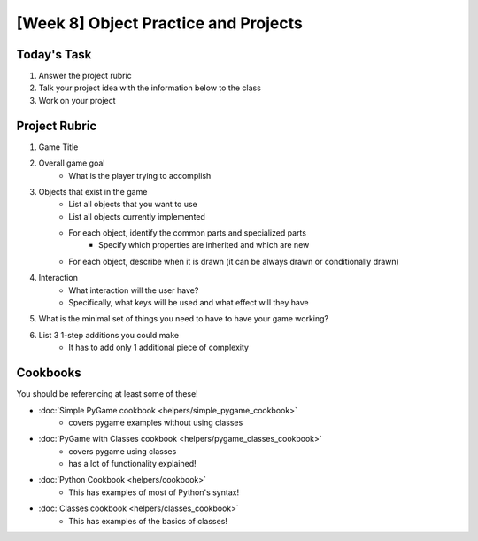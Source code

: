[Week 8] Object Practice and Projects
=====================================

Today's Task
************

1. Answer the project rubric
2. Talk your project idea with the information below to the class
3. Work on your project


Project Rubric
**************

1. Game Title
2. Overall game goal
    - What is the player trying to accomplish
3. Objects that exist in the game
    - List all objects that you want to use
    - List all objects currently implemented
    - For each object, identify the common parts and specialized parts
        - Specify which properties are inherited and which are new
    - For each object, describe when it is drawn (it can be always drawn or conditionally drawn)
4. Interaction
    - What interaction will the user have?
    - Specifically, what keys will be used and what effect will they have
5. What is the minimal set of things you need to have to have your game working?
6. List 3 1-step additions you could make
    - It has to add only 1 additional piece of complexity

Cookbooks
*********

You should be referencing at least some of these!

- :doc:`Simple PyGame cookbook <helpers/simple_pygame_cookbook>`
    - covers pygame examples without using classes
- :doc:`PyGame with Classes cookbook <helpers/pygame_classes_cookbook>` 
    - covers pygame using classes 
    - has a lot of functionality explained!
- :doc:`Python Cookbook <helpers/cookbook>`
    - This has examples of most of Python's syntax!
- :doc:`Classes cookbook <helpers/classes_cookbook>`
    - This has examples of the basics of classes!

